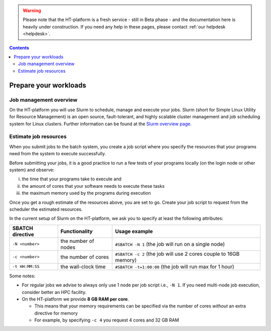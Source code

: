 .. warning:: Please note that the HT-platform is a fresh service - still in Beta phase - and the documentation here is heavily under construction. If you need any help in these pages, please contact :ref:`our helpdesk <helpdesk>`.

.. _prepare-workloads:

.. contents::
    :depth: 2

**********************
Prepare your workloads
**********************

=======================
Job management overview
=======================

On the HT-platform you will use Slurm to schedule, manage and execute your
jobs. Slurm (short for Simple Linux Utility for Resource Management) is
an open source, fault-tolerant, and highly scalable cluster management and job
scheduling system for Linux clusters. Further information can be found at the
`Slurm overview page`_.

======================
Estimate job resources
======================

.. The current HT-platform nodes each have 12 physical cores, 96 GB RAM and 0.95 TB scratch space. Each node has a 10 Gb/s connection.

.. Job resources can be specified and requested either on a local job level by
 applying options to srun (link to below) or for all jobs within a job script
 by applying options to sbatch (link to below).

When you submit jobs to the batch system, you create a job script where you
specify the resources that your programs need from the system to execute
successfully.

Before submitting your jobs, it is a good practice to run a few tests of your
programs locally (on the login node or other system) and observe:

i) the time that your programs take to execute and
ii) the amount of cores that your software needs to execute these tasks
iii) the maximum memory used by the programs during execution

Once you get a rough estimate of the resources above, you are set to go. Create
your job script to request from the scheduler the estimated resources.

In the current setup of Slurm on the HT-platform, we ask you to specify at least
the following attributes:

================    ===================   =================
SBATCH directive    Functionality         Usage example
================    ===================   =================
``-N <number>``     the number of nodes   ``#SBATCH -N 1`` (the job will run on a single node)
``-c <number>``     the number of cores   ``#SBATCH -c 2`` (the job will use 2 cores couple to 16GB memory)
``-t HH:MM:SS``     the wall-clock time   ``#SBATCH -t=1:00:00`` (the job will run max for 1 hour)
================    ===================   =================

Some notes:

* For regular jobs we advise to always only use 1 node per job script i.e., ``-N 1``. If you need multi-node job execution, consider better an HPC facility.
* On the HT-platform we provide **8 GB RAM per core**.

  * This means that your memory requirements can be specified via the number of cores *without* an extra directive for memory
  * For example, by specifying ``-c 4`` you request 4 cores and 32 GB RAM

.. seealso:: Still need help? Contact :ref:`our helpdesk <helpdesk>`

.. Links:

.. _`Slurm overview page`: https://slurm.schedmd.com/overview.html
